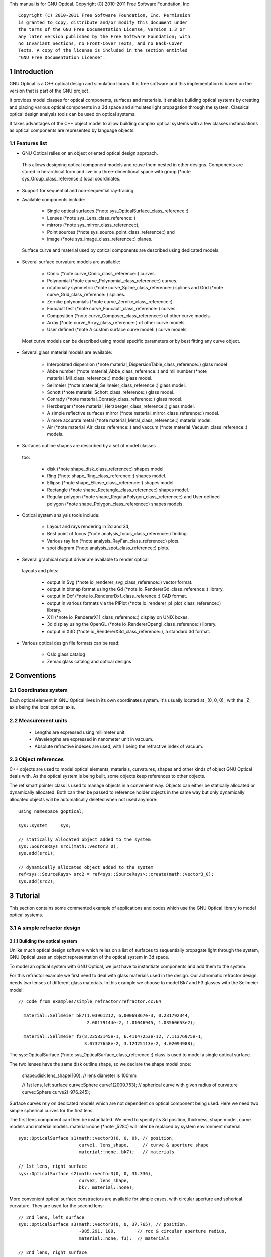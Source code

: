 This manual is for GNU Optical.  Copyright (C) 2010-2011 Free Software
Foundation, Inc

::

     Copyright (C) 2010-2011 Free Software Foundation, Inc. Permission
     is granted to copy, distribute and/or modify this document under
     the terms of the GNU Free Documentation License, Version 1.3 or
     any later version published by the Free Software Foundation; with
     no Invariant Sections, no Front-Cover Texts, and no Back-Cover
     Texts. A copy of the license is included in the section entitled
     "GNU Free Documentation License".

1 Introduction
**************

GNU Optical is a C++ optical design and simulation library. It is
free software and this implementation is based on the version
that is part of the GNU project .

It provides model classes for optical components, surfaces and
materials. It enables building optical systems by creating and placing
various optical components in a 3d space and simulates light
propagation through the system. Classical optical design analysis tools
can be used on optical systems.

It takes advantages of the C++ object model to allow building
complex optical systems with a few classes instanciations as optical
components are represented by language objects.

1.1 Features list
=================

* GNU Optical relies on an object oriented optical design approach.
 This allows designing optical component models and reuse them
 nested in other designs. Components are stored in herarchical form
 and live in a three-dimentional space with group (*note
 sys_Group_class_reference::) local coordinates.

* Support for sequential and non-sequential ray-tracing.

* Available components include:

    * Single optical surfaces (*note
      sys_OpticalSurface_class_reference::)

    * Lenses (*note sys_Lens_class_reference::)

    * mirrors (*note sys_mirror_class_reference::),

    * Point sources (*note sys_source_point_class_reference::) and

    * image (*note sys_image_class_reference::) planes.


 Surface curve and material used by optical components are
 described using dedicated models.

* Several surface curvature models are available:

    * Conic (*note curve_Conic_class_reference::) curves.

    * Polynomial (*note curve_Polynomial_class_reference::) curves.

    * rotationally symmetric (*note curve_Spline_class_reference::)
      splines and Grid (*note curve_Grid_class_reference::) splines.

    * Zernike polynomials (*note curve_Zernike_class_reference::).

    * Foucault test (*note curve_Foucault_class_reference::) curves.

    * Composition (*note curve_Composer_class_reference::) of other
      curve models.

    * Array (*note curve_Array_class_reference::) of other curve
      models.

    * User defined (*note A custom surface curve model::) curve
      models.


 Most curve models can be described using model specific parameters
 or by best fitting any curve object.

* Several glass material models are available:

    * Interpolated dispersion (*note
      material_DispersionTable_class_reference::) glass model

    * Abbe number (*note material_Abbe_class_reference::) and mil
      number (*note material_Mil_class_reference::) model glass
      model.

    * Sellmeier (*note material_Sellmeier_class_reference::) glass
      model.

    * Schott (*note material_Schott_class_reference::) glass model.

    * Conrady (*note material_Conrady_class_reference::) glass
      model.

    * Herzberger (*note material_Herzberger_class_reference::)
      glass model.

    * A simple reflective surfaces mirror (*note
      material_mirror_class_reference::) model.

    * A more accurate metal (*note
      material_Metal_class_reference::) material model.

    * Air (*note material_Air_class_reference::) and vaccum (*note
      material_Vacuum_class_reference::) models.


* Surfaces outline shapes are described by a set of model classes
 too:

    * disk (*note shape_disk_class_reference::) shapes model.

    * Ring (*note shape_Ring_class_reference::) shapes model.

    * Ellipse (*note shape_Ellipse_class_reference::) shapes model.

    * Rectangle (*note shape_Rectangle_class_reference::) shapes
      model.

    * Regular polygon (*note
      shape_RegularPolygon_class_reference::) and User defined
      polygon (*note shape_Polygon_class_reference::) shapes models.


* Optical system analysis tools include:

    * Layout and rays rendering in 2d and 3d,

    * Best point of focus (*note analysis_focus_class_reference::)
      finding.

    * Various ray fan (*note analysis_RayFan_class_reference::)
      plots.

    * spot diagram (*note analysis_spot_class_reference::) plots.


* Several graphical output driver are available to render optical
 layouts and plots:

    * output in Svg (*note io_renderer_svg_class_reference::) vector
      format.

    * output in bitmap format using the Gd (*note
      io_RendererGd_class_reference::) library.

    * output in Dxf (*note io_RendererDxf_class_reference::) CAD
      format.

    * output in various formats via the PlPlot (*note
      io_renderer_pl_plot_class_reference::) library.

    * X11 (*note io_RendererX11_class_reference::) display on UNIX
      boxes.

    * 3d display using the OpenGL (*note
      io_RendererOpengl_class_reference::) library.

    * output in X3D (*note io_RendererX3d_class_reference::), a
      standard 3d format.


* Various optical design file formats can be read:

    * Oslo glass catalog

    * Zemax glass catalog and optical designs



2 Conventions
*************

2.1 Coordinates system
======================

Each optical element in GNU Optical lives in its own coordinates system.
It's usually located at _(0, 0, 0)_ with the _Z_ axis being the local
optical axis.

.. figure:: images/coordinates.png
   :alt: Coordinate System

2.2 Measurement units
=====================

   * Lengths are expressed using millimeter unit.

   * Wavelengths are expressed in nanometer unit in vacuum.

   * Absolute refractive indexes are used, with 1 being the refractive
     index of vacuum.


2.3 Object references
=====================

C++ objects are used to model optical elements, materials, curvatures,
shapes and other kinds of object GNU Optical deals with. As the optical
system is being built, some objects keep references to other objects.

The  ref  smart pointer class is used to manage objects in a
convenient way. Objects can either be statically allocated or
dynamically allocated. Both can then be passed to reference holder
objects in the same way but only dynamically allocated objects will be
automatically deleted when not used anymore::

       using namespace goptical;

       sys::system     sys;

       // statically allocated object added to the system
       sys::SourceRays src1(math::vector3_0);
       sys.add(src1);

       // dynamically allocated object added to the system
       ref<sys::SourceRays> src2 = ref<sys::SourceRays>::create(math::vector3_0);
       sys.add(src2);

3 Tutorial
**********

This section contains some commented example of applications and codes
which use the GNU Optical library to model optical systems.

3.1 A simple refractor design
=============================

.. figure:: images/refractor_layout.png
   :alt: Refractor optical system 2d layout

3.1.1 Building the optical system
---------------------------------

Unlike much optical design software which relies on a list of surfaces
to sequentially propagate light through the system, GNU Optical uses an
object representation of the optical system in 3d space.

To model an optical system with GNU Optical, we just have to
instantiate components and add them to the system.

For this refractor example we first need to deal with glass
materials used in the design. Our achromatic refractor design needs two
lenses of different glass materials. In this example we choose to model
Bk7 and F3 glasses with the Sellmeier model::

     // code from examples/simple_refractor/refractor.cc:64

       material::Sellmeier bk7(1.03961212, 6.00069867e-3, 0.231792344,
                               2.00179144e-2, 1.01046945, 1.03560653e2);

       material::Sellmeier f3(8.23583145e-1, 6.41147253e-12, 7.11376975e-1,
                              3.07327658e-2, 3.12425113e-2, 4.02094988);

The sys::OpticalSurface (*note sys_OpticalSurface_class_reference::)
class is used to model a single optical surface.

The two lenses have the same disk outline shape, so we declare the
shape model once:

       shape::disk   lens_shape(100); // lens diameter is 100mm

       // 1st lens, left surface
       curve::Sphere curve1(2009.753); // spherical curve with given radius of curvature
       curve::Sphere curve2(-976.245);

Surface curves rely on dedicated models which are not dependent on
optical component being used. Here we need two simple spherical curves
for the first lens.

The first lens component can then be instantiated. We need to
specify its 3d position, thickness, shape model, curve models and
material models. material::none (*note _528::) will later be replaced
by system environment material.

::

       sys::OpticalSurface s1(math::vector3(0, 0, 0), // position,
                              curve1, lens_shape,     // curve & aperture shape
                              material::none, bk7);   // materials

       // 1st lens, right surface
       sys::OpticalSurface s2(math::vector3(0, 0, 31.336),
                              curve2, lens_shape,
                              bk7, material::none);

More convenient optical surface constructors are available for
simple cases, with circular aperture and spherical curvature. They are
used for the second lens::

       // 2nd lens, left surface
       sys::OpticalSurface s3(math::vector3(0, 0, 37.765), // position,
                              -985.291, 100,        // roc & circular aperture radius,
                              material::none, f3);  // materials

       // 2nd lens, right surface
       sys::OpticalSurface s4(math::vector3(0, 0, 37.765+25.109),
                              -3636.839, 100,
                              f3, material::none);

The sys::Lens (*note sys_Lens_class_reference::) class is more
convenient to use for most designs as it can handle a list of surfaces.
In this example we choose to use the sys::OpticalSurface (*note
sys_OpticalSurface_class_reference::) class directly to show how things
work. The convenient method is used in the next example (*note A photo
lens design::).

We then create a point light source at infinite distance with a
direction vector aimed at entry surface (left of first lens)::

       // light source
       sys::source_point source(sys::SourceAtInfinity,
                               math::vector3(0, 0, 1));

And we finally create an image plane near the expected focal point::

       // image plane
       sys::image    image(math::vector3(0, 0, 3014.5),  // position
                           60);                           // square size,

All these components need to be added to an optical system::

       sys::system   sys;

       // add components
       sys.add(source);
       sys.add(s1);
       sys.add(s2);
       sys.add(s3);
       sys.add(s4);
       sys.add(image);

This simple optical design is ready for ray tracing and analysis.

3.1.2 Performing light propagation
----------------------------------

light propagation through the optical system is performed by the
trace::tracer (*note trace_tracer_class_reference::) class. There are
several tracer parameters which can be tweaked before starting light
propagation. Some default parameters can be set for an optical system
instance; they will be used for each new tracer created for the system.

When light is propagated through the system, a tracer may be
instructed to keep track of rays hitting or generated by some of the
components for further analysis.

Some analysis classes (*note analysis_namespace_reference::) are
provided which embed a tracer configured for a particular analysis, but
it's still possible to request a light propagation by directly
instantiating a tracer object.

There are two major approaches to trace rays through an optical
system:

* Sequential ray tracing: This requires an ordered list of surfaces
 to traverse. Rays are generated by the light source and propagated
 in the specified sequence order. Any light ray which doesn't reach
 the next surface in order is lost.

* Non-sequential ray tracing: Rays are generated by the light source
 and each ray interacts with the first optical component found on
 its path. Rays are propagated this way across system components
 until they reach an image plane or get lost.


The default behavior in GNU Optical is to perform a non-sequential ray
trace when no sequence is provided.

Non-sequential ray trace
........................

A non-sequential ray trace needs the specification of an entrance pupil
so that rays from light sources can be targeted at optical system entry.

Performing light propagation only needs instantiation of a
trace::tracer (*note trace_tracer_class_reference::) object and
invocation of its trace::tracer::trace (*note _1425::) function. tracer
parameters are inherited from system default tracer parameters::

       sys.set_entrance_pupil(s1);
       trace::tracer tracer(sys);
       tracer.trace();

When performing a non-sequential ray trace, only optical components
based on sys::Surface (*note sys_Surface_class_reference::) will
interact with light.

All enabled light sources which are part of the system are
considered.

Sequential ray trace
....................

Switching to a sequential ray trace is easy: The sequence is setup from
components found in the system, in order along the Z axis.

::

       trace::sequence seq(sys);

       sys.get_tracer_params().set_sequential_mode(seq);

More complicated sequences must be created empty and described
explicitly using the trace::sequence::add (*note _1410::) function.

Optical system and sequence objects can be displayed using stl
streams::

       std::cout << "system:" << std::endl << sys;
       std::cout << "sequence:" << std::endl << seq;

Ray tracing is then performed in the same way as for non-sequential
ray traces:

       trace::tracer tracer(sys);
       tracer.trace();

When performing a sequential ray trace, all optical components can
process incoming light rays.

A single light source must be present at the beginning of the
sequence.

3.1.3 Rendering optical layout and rays
---------------------------------------

The result of ray tracing is stored in a trace::Result (*note
trace_Result_class_reference::) object which stores information about
generated and intercepted rays and involved components for each ray.
Not all rays' interactions are stored by default, and the result object
must be first configured to specify which interactions should be stored
for further analysis.

Here we want to draw all rays which are traced through the system.
We first have to instruct our trace::Result (*note
trace_Result_class_reference::) object to remember which rays were
generated by the source component in the system, so that it can used as
a starting point for drawing subsequently scattered and reflected rays.

We use an io::Renderer (*note io_Renderer_class_reference::) based
object which is able to draw various things. We use it to draw system
components as well as to recursively draw all rays generated by light
sources.

Here is what we need to do in order:

* Instantiate a renderer object able to write graphics in some
 output format.

* Fit renderer viewport to optical system.

* Draw system components.

* Optionally change the ray distribution on entrance pupil so that
 only meridional rays are traced.

* Instruct the result object to keep track of rays generated by the
 source component.

* Perform the ray tracing.

* Draw traced rays.

::

       io::renderer_svg renderer("layout.svg", 1024, 100);

       // draw 2d system layout
       sys.draw_2d_fit(renderer);
       sys.draw_2d(renderer);

       trace::tracer tracer(sys);

       // trace and draw rays from source
       tracer.get_params().set_default_distribution(
         trace::distribution(trace::MeridionalDist, 5));
       tracer.get_trace_result().set_generated_save_state(source);
       tracer.trace();
       tracer.get_trace_result().draw_2d(renderer);

3.1.4 Performing a ray fan analysis
-----------------------------------

The analysis (*note analysis_namespace_reference::) namespace contains
classes to perform some common analysis on optical systems. analysis
classes may embed a trace::tracer (*note
trace_tracer_class_reference::) object if light propagation is needed
to perform analysis.

Ray fan plots can be computed using the analysis::RayFan (*note
analysis_RayFan_class_reference::) class which is able to plot various
ray measurements on both 2d plot axes.

The example below shows how to produce a transverse aberration plot
by plotting entrance ray height against transverse distance::

       io::renderer_svg     renderer("fan.svg", 640, 480, io::rgb_white);

       analysis::RayFan    fan(sys);

       // select light source wavelens
       source.clear_spectrum();
       source.add_spectral_line(light::SpectralLine::C);
       source.add_spectral_line(light::SpectralLine::e);
       source.add_spectral_line(light::SpectralLine::F);

       // get transverse aberration plot
       ref<data::Plot> fan_plot = fan.get_plot(analysis::RayFan::EntranceHeight,
                                               analysis::RayFan::TransverseDistance);

       fan_plot->draw(renderer);

.. figure:: images/refractor_fan.png
   :alt: Refractor Fan

3.2 A photo lens design
=======================

.. figure:: images/tessar_layout.png
   :alt: Tessar lens system 2d layout with chief and marginal rays

3.2.1 Using the Lens component
------------------------------

The sys::Lens (*note sys_Lens_class_reference::) class is a convenient
way to model a list of optical surfaces. In this example we use it to
model a Tessar photo lens by adding all optical surfaces to the lens
object. Several functions are available to add surfaces to the lens;
one of the simplest can create spherical surfaces with circular
aperture for us. In this example, the glass material models used are
created on the fly::

     // code from examples/tessar_lens/tessar.cc:70

       sys::Lens     lens(math::vector3(0, 0, 0));

       //               roc,            ap.radius, thickness,

       lens.add_surface(1/0.031186861,  14.934638, 4.627804137,
                        ref<material::AbbeVd>::create(1.607170, 59.5002));

       lens.add_surface(0,              14.934638, 5.417429465);

       lens.add_surface(1/-0.014065441, 12.766446, 3.728230979,
                        ref<material::AbbeVd>::create(1.575960, 41.2999));

       lens.add_surface(1/0.034678487,  11.918098, 4.417903733);

       lens.add_stop   (                12.066273, 2.288913925);

       lens.add_surface(0,              12.372318, 1.499288597,
                        ref<material::AbbeVd>::create(1.526480, 51.4000));

       lens.add_surface(1/0.035104369,  14.642815, 7.996205852,
                        ref<material::AbbeVd>::create(1.623770, 56.8998));

       lens.add_surface(1/-0.021187519, 14.642815, 85.243965130);

       sys.add(lens);

3.2.2 Adding multiple light sources
-----------------------------------

The sys::source_point (*note sys_source_point_class_reference::) class
can be used to create a point light source suitable for analysis, but
we sometimes want to trace custom rays. This can be achieved by using
the sys::SourceRays (*note sys_SourceRays_class_reference::) component
class.

In this example we add both source types to our system but enable a
single one at the same time. The sys::SourceRays (*note
sys_SourceRays_class_reference::) is used to draw a 2d layout with
chief and marginal rays whereas the sys::source_point (*note
sys_source_point_class_reference::) source is used with multiple
wavelengths for ray fan and spot diagram analysis::

       sys::SourceRays  source_rays(math::vector3(0, 27.5, -1000));

       sys::source_point source_point(sys::SourceAtFiniteDistance,
                                     math::vector3(0, 27.5, -1000));

       // add sources to system
       sys.add(source_rays);
       sys.add(source_point);

       // configure sources
       source_rays.add_chief_rays(sys);
       source_rays.add_marginal_rays(sys, 14);

       source_point.clear_spectrum();
       source_point.add_spectral_line(light::SpectralLine::C);
       source_point.add_spectral_line(light::SpectralLine::e);
       source_point.add_spectral_line(light::SpectralLine::F);

The object is located at -1000 on the Z axis and has a height of
27.5.

3.2.3 Plotting spot diagram
---------------------------

The analysis::spot (*note analysis_spot_class_reference::) class can be
used to plot spot diagrams::

         sys.enable_single<sys::Source>(source_point);

         sys.get_tracer_params().set_default_distribution(
           trace::distribution(trace::HexaPolarDist, 12));

         analysis::spot spot(sys);

           io::renderer_svg renderer("spot.svg", 300, 300, io::rgb_black);

           spot.draw_diagram(renderer);

.. figure:: images/tessar_spot.png
   :alt: Tessar lens spot diagram

::

           io::renderer_svg renderer("spot_intensity.svg", 640, 480);

           ref<data::Plot> plot = spot.get_encircled_intensity_plot(50);

           plot->draw(renderer);

.. figure:: images/tessar_spot_intensity.png
   :alt: Tessar lens spot intensity diagram

3.2.4 Plotting ray fans
-----------------------

Various ray fan plots can be obtained by using the analysis::RayFan
(*note analysis_RayFan_class_reference::) class::

         sys.enable_single<sys::Source>(source_point);

         analysis::RayFan fan(sys);

           io::renderer_svg renderer("opd_fan.svg", 640, 480);

           ref<data::Plot> fan_plot = fan.get_plot(analysis::RayFan::EntranceHeight,
                                                   analysis::RayFan::OpticalPathDiff);

           fan_plot->draw(renderer);

.. figure:: images/tessar_opdfan.png
   :alt: Tessar lens OPS Fan diagram

::

           io::renderer_svg renderer("transverse_fan.svg", 640, 480);

           ref<data::Plot> fan_plot = fan.get_plot(analysis::RayFan::EntranceHeight,
                                                   analysis::RayFan::TransverseDistance);

           fan_plot->draw(renderer);

.. figure:: images/tessar_transverse.png
   :alt: Tessar lens Transverse Fan diagram

::

           io::renderer_svg renderer("longitudinal_fan.svg", 640, 480);

           ref<data::Plot> fan_plot = fan.get_plot(analysis::RayFan::EntranceHeight,
                                                   analysis::RayFan::LongitudinalDistance);

           fan_plot->draw(renderer);

.. figure:: images/tessar_longitudinal.png
   :alt: Tessar lens Longitudinal Fan diagram

3.3 system hierarchy and groups
===============================

GNU Optical allows arranging components of the optical system in a
hierarchical manner. Optical component classes all inherit from the
sys::Element (*note sys_Element_class_reference::) class. Elements
which inherit from the sys::Group (*note sys_Group_class_reference::)
class can contain nested elements.

Each element has a local coordinate system and stores a
math::Transform (*note math_Transform_3_class_reference::)<3> object
which describes its translation and rotation relative to the parent
coordinate system.

3.3.1 The Lens component
------------------------

The sys::Lens (*note sys_Lens_class_reference::) optical component is a
good example of group component. It is based on the sys::Group (*note
sys_Group_class_reference::) class so that it can embed
sys::OpticalSurface (*note sys_OpticalSurface_class_reference::) and
sys::Stop (*note sys_Stop_class_reference::) elements.

   When displaying the system and ray trace sequence of the tessar lens
design described in the previous section (*note A photo lens design::),
we notice that the system hierarchy has been flattened in the sequence:

::

     system:
        [1]<goptical/core::sys::Lens at [0, 0, 0]
        [10]<goptical/core::sys::image at [0, 0, 125.596]
        [11]<goptical/core::sys::SourceRays at [0, 27.5, -1000]
        [12]<goptical/core::sys::source_point at [0, 27.5, -1000]
     sequence:
        [11]<goptical/core::sys::SourceRays at [0, 27.5, -1000]
        [12]<goptical/core::sys::source_point at [0, 27.5, -1000]
        [2]<goptical/core::sys::OpticalSurface at [0, 0, 0]
        [3]<goptical/core::sys::OpticalSurface at [0, 0, 4.6278]
        [4]<goptical/core::sys::OpticalSurface at [0, 0, 10.0452]
        [5]<goptical/core::sys::OpticalSurface at [0, 0, 13.7735]
        [6]<goptical/core::sys::Stop at [0, 0, 18.1914]
        [7]<goptical/core::sys::OpticalSurface at [0, 0, 20.4803]
        [8]<goptical/core::sys::OpticalSurface at [0, 0, 21.9796]
        [9]<goptical/core::sys::OpticalSurface at [0, 0, 29.9758]
        [10]<goptical/core::sys::image at [0, 0, 125.596]

   Positions of optical surfaces are relative to the parent lens
position.

3.3.2 A newton telescope with corrector
---------------------------------------

Object-oriented programming together with the hierarchical optical
components organization in GNU Optical allows writing complex and
dynamically parameterized optical component models composed of simple
components.

Using the telescope model
.........................

Usage of the newton telescope model class (*note
Design_telescope_Newton_class_reference::) is presented here as an
example of parameterized models which contain simple components. The
following example shows how to build an optical design composed of a
light source, the newton telescope model, a corrector lens assembly and
an image plane.

The model constructor is called with the basic newton telescope
parameters and the model internally computes other parameters of the
telescope and instantiates internal optical components as needed.

::

     // code from examples/hierarchical_design/newton.cc:61

       sys::system             sys;

       // light source
       sys::source_point        source(sys::SourceAtInfinity, math::vector3_001);
       sys.add(source);

       // Newton telescope
       Design::telescope::Newton newton(math::vector3_0, // position
                                        1494.567 / 2.,   // focal len
                                        245.1);          // aperture diameter
       sys.add(newton);

We can query the telescope model to get the 3d position of the focal
plane within parent coordinates. This enables us to attach the image
plane or next optical component at right location without much
calculation.

Adding a corrector
..................

We choose to attach a Wynne 4 lens corrector to the telescope. As usual
we describe the corrector lens group using the sys::Lens (*note
sys_Lens_class_reference::) component::


       // Wynne 4 lens corrector for parabolic mirrors
       sys::Lens               wynne(newton.get_focal_plane(),
                                     -48.4585);        // z offset of first surface

                     //  roc       ap.radius  thickness  material
       wynne.add_surface(21.496,   23.2 / 2., 1.905,     bk7);
       wynne.add_surface(24.787,   22.5 / 2., 1.574         );
       wynne.add_surface(55.890,   22.5 / 2., 1.270,     bk7);
       wynne.add_surface(45.164,   21.8 / 2., 18.504        );
       wynne.add_surface(29.410,   14.7 / 2., 0.45,      bk7);
       wynne.add_surface(13.870,   14.1 / 2., 16.086        );
       wynne.add_surface(23.617,   13.1 / 2., 1.805,     bk7);
       wynne.add_surface(0,        12.8 / 2., 9.003);

       sys.add(wynne);

       // image plane
       sys::image              image(wynne.get_exit_plane(), 15);
       sys.add(image);

The first surface of the corrector is located relative to origin of
the `wynne' lens component with a Z offset of -48.4585 in the lens
coordinate system but the whole lens is rotated and positioned at the
telescope focal plane in the parent coordinate system.

Finally an image plane is created and positioned according to the
corrector position and last surface thickness.

Querying model and rendering layouts
....................................

The model class may also provide access to some internal construction
details::

       std::cout << "unvignetted image diameter: "
                 << newton.get_unvignetted_image_diameter() << std::endl;

       std::cout << "secondary minor axis size: "
                 << newton.get_secondary_minor_axis() << std::endl;

       std::cout << "secondary offset: "
                 << newton.get_secondary_offset() << std::endl;

       std::cout << "field angle: "
                 << newton.get_field_angle() << std::endl;

2d and 3d layouts of the whole system or groups can be rendered. The
following code uses paging to render two such different views of the
system::

       io::renderer_svg       svg_renderer("layout.svg", 640, 480);
       io::renderer_viewport  &renderer = svg_renderer;

       // horizontal page layout
       renderer.set_page_layout(1, 2);

       // 3d system layout on 1st sub-page
       renderer.set_page(0);
       renderer.set_perspective();

       sys.draw_3d_fit(renderer, 300);
       sys.draw_3d(renderer);

       tracer.get_trace_result().draw_3d(renderer);

       // 2d Wynne corrector layout on 2nd sub-page
       renderer.set_page(1);

       wynne.draw_2d_fit(renderer);
       wynne.draw_2d(renderer);

       tracer.get_trace_result().draw_2d(renderer, false, &wynne);

.. figure:: images/newton_wynne4_layout.png
   :alt: 3d layout of the system and 2d layout closeup of the corrector

3.4 A parameterizable segmented mirror model
============================================

This section shows how to take advantages of the hierarchical design
(*note system hierarchy and groups::) feature of GNU Optical to write your
own parameterizable optical component models. The code of a segmented
mirror component model is presented and this new component is used as
the primary mirror in a Ritchey-Chretien telescope design.

.. figure:: images/hexseg_mirror.png
   :alt: 3d layout of a Ritchey-Chretien telescope with segmented primary mirror (X3D output)

3.4.1 Writing the component model class
---------------------------------------

The segmented mirror model uses hexagonal segments and takes a surface
curve model, an aperture shape model, segment size and segment
separation as parameters. We start the definition of our model class
which inherits from the sys::Group (*note sys_Group_class_reference::)
class::

     // code from examples/segmented_mirror/segmented.cc:62

     class HexSegmirror : public sys::Group
     {
     public:

       HexSegmirror(const math::vectorPair3 &pos,
                    const const_ref<curve::Base> &curve,
                    const const_ref<shape::Base> &shape,
                    double seg_radius, double separation)
         : sys::Group(pos)
       {

When the model is instantiated, all hexagonal mirrors need to be
created from the constructor. We use two loops in order to build the
hexagonal mirror tessellation::

         if (seg_radius > separation)
           throw(Error("overlapping segments"));

         // sqrt(3)/2
         static const double sqrt_3_2 = 0.86602540378443864676;

         // hexagonal tessellation
         int x_count = ceil(shape->max_radius() / (separation * 1.5));
         int y_count = ceil(shape->max_radius() / (separation * 2 * sqrt_3_2));

         for (int x = -x_count; x <= x_count ; x++)
           {
             for (int y = -y_count; y <= y_count ; y++)
               {
                 // find segment mirror 2d position
                 double yoffset = x % 2 ? separation * sqrt_3_2 : 0;
                 math::vector2 p(x * separation * 1.5,
                                   yoffset + y * separation * 2 * sqrt_3_2 );

The aperture shape is then used to check if a segment mirror must
exist at each location::

                 // skip if segment center is outside main shape
                 if (!shape->inside(p))
                   continue;

The segment mirror curve must take into account the offset from the
main mirror origin. We also decide to subtract the sagitta offset from
the segment curve and add it to its Z component position instead; this
allows its origin to lie on the segment surface, which may be more
convenient when tilting the segment. The curve::Composer (*note
curve_Composer_class_reference::) class is used here to apply required
transformations to the model curve passed as a parameter::

                 // find curve z offset at segment center to shift both
                 // curve and segment in opposite directions.
                 double z_offset = curve->sagitta(p);

                 // create a composer curve for this segment and use it to translate main curve
                 ref<curve::Composer> seg_curve = ref<curve::Composer>::create();

                 seg_curve->add_curve(curve).xy_translate(-p).z_offset(-z_offset);

The segment mirror is then created and added to the model group::

                 // create a segment mirror with hexagonal shape and translated curve
                 ref<sys::mirror> seg = ref<sys::mirror>::create(math::vector3(p, z_offset), seg_curve,
                                                  ref<shape::RegularPolygon>::create(seg_radius, 6));

                 // attach the new segment to our group component
                 add(seg);

We finally add some code to keep track of the segments so that they
can be accessed (and modified) separately after model instantiation::

                 // keep a pointer to this new segment
                 _segments.push_back(seg.ptr());
               }
           }
       }

       size_t get_segments_count() const
       {
         return _segments.size();
       }

       sys::mirror & get_segment(size_t i) const
       {
         return *_segments.at(i);
       }

     private:
       std::vector<sys::mirror *> _segments;
     };

This model class is less than 70 lines long, including comments.

3.4.2 Using the model in Ritchey-Chretien design
------------------------------------------------

Our new model can now be used like other component models in optical
systems and groups. We use it here with a ring aperture shape and conic
curvature to model the primary mirror of a Ritchey-Chretien telescope::

       sys::system             sys;

       // Ring shaped segmented mirror with conic curve
       HexSegmirror            primary(math::vector3(0, 0, 800),
                                       ref<curve::Conic>::create(-1600, -1.0869),
                                       ref<shape::Ring>::create(300, 85),
                                       28, 30);
       sys.add(primary);

       sys::mirror             secondary(math::vectorPair3(0, 0, 225, 0, 0, -1), 675, -5.0434, 100);
       sys.add(secondary);

       sys::image              image(math::vectorPair3(0, 0, 900), 15);
       sys.add(image);

       sys::Stop               stop(math::vector3_0, 300);
       sys.add(stop);
       sys.set_entrance_pupil(stop);

       sys::source_point        source(sys::SourceAtInfinity, math::vector3_001);
       sys.add(source);

3.5 A custom surface curve model
================================

Common curve models are available in the curve (*note
curve_namespace_reference::) namespace but extending this set with
user-defined models is easy, as explained in this tutorial.

3.5.1 Writing the curve model class
-----------------------------------

In this example, we chose to model a rotationally symmetric  catenary
curve. This curve has the following sagitta formula::

   z = a \, \cosh \left (r \over a \right ) - a

Our curve model needs to provide several functions in order to be
useful to the raytracer. Fortunately there are base classes which
provide default implementations for most curve model functions. This
include differentiation functions and ray intersection functions.

The curve::rotational (*note curve_rotational_class_reference::)
class allows modeling rotationally symmetric curves by only dealing
with 2d formulas. Our model class just has to inherit from this class
and provide an implementation for the `sagitta' function::

     // code from examples/curve_model/usercurve.cc:56

     class MyCatenarycurve : public curve::rotational
     {
     public:
       MyCatenarycurve(double a)
         : _a(a)
       {
       }

     private:
       double sagitta(double r) const
       {
         return _a * cosh(r / _a) - _a;
       }

       double _a;
     };

The model can be improved by specifying the derivative function.
This make calculations more efficient by avoiding use of the default
numerical differentiation implementation::

       double derivative(double r) const
       {
         return sinh(r / _a);
       }

Although more functions from curve::Base (*note
curve_Base_class_reference::) and curve::rotational (*note
curve_rotational_class_reference::) can be reimplemented to further
improve model efficiency, this curve model can readily be used in an
optical design.

3.5.2 Using the new model in optical design
-------------------------------------------

To check our model, we then use it in a simple optical system composed
of a point source, a mirror and an image plane. The catenary mirror
resemble a parabolic mirror as used in a newton telescope.

::

       sys::system             sys;

       // light source
       sys::source_point        source(sys::SourceAtInfinity, math::vector3_001);
       sys.add(source);

       // mirror
       shape::disk             shape(200);
       MyCatenarycurve         curve(-3000);
       sys::mirror             primary(math::vector3(0, 0, 1500), curve, shape);

       sys.add(primary);

       // image plane
       sys::image              image(math::vector3_0, 15);
       sys.add(image);

The best point of focus is slightly offset from the parabola focal
length. We use the analysis::focus (*note
analysis_focus_class_reference::) class to find the best point of focus
and move the image plane at this location::

         analysis::focus               focus(sys);

         image.set_plane(focus.get_best_focus());

Finally we plot some spot diagrams using the analysis::spot (*note
analysis_spot_class_reference::) class. The point light source is
rotated for each diagram::

         io::renderer_svg            renderer("spot.svg",        200 * 3, 200 * 2, io::rgb_black);

         renderer.set_margin_ratio(.35, .25, .1, .1);
         renderer.set_page_layout(3, 2);

         for (int i = 0; i < 6; i++)
           {
             analysis::spot spot(sys);

             renderer.set_page(i);
             spot.draw_diagram(renderer);

             source.rotate(0, .1, 0);
           }

.. figure:: images/catenary_spot.png
   :alt: spot diagrams with image at best point of focus for the catenary curve

